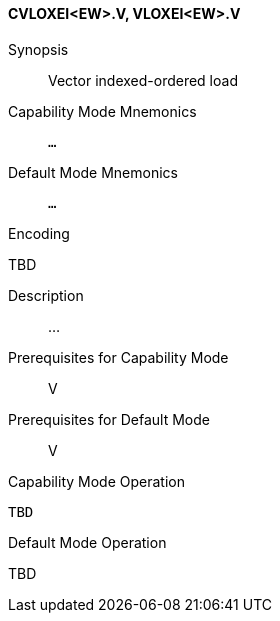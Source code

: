 <<<
[#insns-cvloxei_ew,reftext="Vector indexed-ordered load (CVLOXEI<EW>.V, VLOXEI<EW>.V)"]
==== CVLOXEI<EW>.V, VLOXEI<EW>.V

Synopsis::
Vector indexed-ordered load

Capability Mode Mnemonics::
`...`

Default Mode Mnemonics::
`...`

Encoding::
--
TBD
--

Description::
...

Prerequisites for Capability Mode::
V

Prerequisites for Default Mode::
V

Capability Mode Operation::
[source,SAIL,subs="verbatim,quotes"]
--
TBD
--

Default Mode Operation::
--
TBD
--
